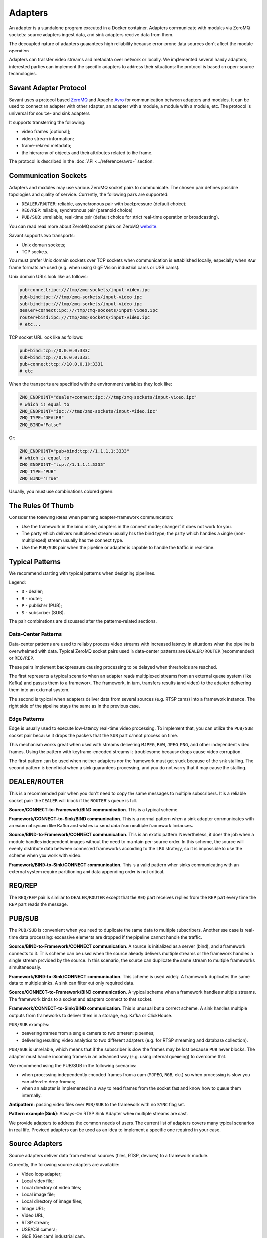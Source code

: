 Adapters
========

An adapter is a standalone program executed in a Docker container. Adapters communicate with modules via ZeroMQ sockets: source adapters ingest data, and sink adapters receive data from them.

The decoupled nature of adapters guarantees high reliability because error-prone data sources don't affect the module operation.

Adapters can transfer video streams and metadata over network or locally. We implemented several handy adapters; interested parties can implement the specific adapters to address their situations: the protocol is based on open-source technologies.

Savant Adapter Protocol
-----------------------

Savant uses a protocol based `ZeroMQ <https://zeromq.org/>`__ and Apache `Avro <https://avro.apache.org/>`__ for communication between adapters and modules. It can be used to connect an adapter with other adapter, an adapter with a module, a module with a module, etc. The protocol is universal for source- and sink adapters.

It supports transferring the following:

- video frames [optional];
- video stream information;
- frame-related metadata;
- the hierarchy of objects and their attributes related to the frame.

The protocol is described in the :doc:`API <../reference/avro>` section.

Communication Sockets
---------------------

Adapters and modules may use various ZeroMQ socket pairs to communicate. The chosen pair defines possible topologies and quality of service. Currently, the following pairs are supported:

- ``DEALER/ROUTER``: reliable, asynchronous pair with backpressure (default choice);
- ``REQ/REP``: reliable, synchronous pair (paranoid choice);
- ``PUB/SUB``: unreliable, real-time pair (default choice for strict real-time operation or broadcasting).

You can read read more about ZeroMQ socket pairs on ZeroMQ `website <https://zeromq.org/socket-api/>`__.

Savant supports two transports:

- Unix domain sockets;
- TCP sockets.

You must prefer Unix domain sockets over TCP sockets when communication is established locally, especially when ``RAW`` frame formats are used (e.g. when using GigE Vision industrial cams or USB cams).

Unix domain URLs look like as follows:

.. code-block:: bash

    pub+connect:ipc:///tmp/zmq-sockets/input-video.ipc
    pub+bind:ipc:///tmp/zmq-sockets/input-video.ipc
    sub+bind:ipc:///tmp/zmq-sockets/input-video.ipc
    dealer+connect:ipc:///tmp/zmq-sockets/input-video.ipc
    router+bind:ipc:///tmp/zmq-sockets/input-video.ipc
    # etc...

TCP socket URL look like as follows:

.. code-block:: bash

    pub+bind:tcp://0.0.0.0:3332
    sub+bind:tcp://0.0.0.0:3331
    pub+connect:tcp://10.0.0.10:3331
    # etc

When the transports are specified  with the environment variables they look like:

.. code-block:: bash

    ZMQ_ENDPOINT="dealer+connect:ipc:///tmp/zmq-sockets/input-video.ipc"
    # which is equal to
    ZMQ_ENDPOINT="ipc:///tmp/zmq-sockets/input-video.ipc"
    ZMQ_TYPE="DEALER"
    ZMQ_BIND="False"

Or:

.. code-block:: bash

    ZMQ_ENDPOINT="pub+bind:tcp://1.1.1.1:3333"
    # which is equal to
    ZMQ_ENDPOINT="tcp://1.1.1.1:3333"
    ZMQ_TYPE="PUB"
    ZMQ_BIND="True"


Usually, you must use combinations colored green:

.. image:: ../_static/img/10_adapters_normal_pairs.png

The Rules Of Thumb
------------------

Consider the following ideas when planning adapter-framework communication:

- Use the framework in the bind mode, adapters in the connect mode; change if it does not work for you.
- The party which delivers multiplexed stream usually has the bind type; the party which handles a single (non-multiplexed) stream usually has the connect type.
- Use the ``PUB/SUB`` pair when the pipeline or adapter is capable to handle the traffic in real-time.

Typical Patterns
----------------

We recommend starting with typical patterns when designing pipelines.

Legend:

- ``D`` - dealer;
- ``R`` - router;
- ``P`` - publisher (PUB);
- ``S`` - subscriber (SUB).

The pair combinations are discussed after the patterns-related sections.

Data-Center Patterns
^^^^^^^^^^^^^^^^^^^^

Data-center patterns are used to reliably process video streams with increased latency in situations when the pipeline is overwhelmed with data. Typical ZeroMQ socket pairs used in data-center patterns are ``DEALER/ROUTER`` (recommended) or ``REQ/REP``.

These pairs implement backpressure causing processing to be delayed when thresholds are reached.

.. image:: ../_static/img/10_adapters_dc_patterns.png

The first represents a typical scenario when an adapter reads multiplexed streams from an external queue system (like Kafka) and passes them to a framework. The framework, in turn, transfers results (and video) to the adapter delivering them into an external system.

The second is typical when adapters deliver data from several sources (e.g. RTSP cams) into a framework instance. The right side of the pipeline stays the same as in the previous case.

Edge Patterns
^^^^^^^^^^^^^

Edge is usually used to execute low-latency real-time video processing. To implement that, you can utilize the ``PUB/SUB`` socket pair because it drops the packets that the ``SUB`` part cannot process on time.

This mechanism works great when used with streams delivering ``MJPEG``, ``RAW``, ``JPEG``, ``PNG``, and other independent video frames. Using the pattern with keyframe-encoded streams is troublesome because drops cause video corruption.

.. image:: ../_static/img/10_adapters_edge_patterns.png

The first pattern can be used when neither adapters nor the framework must get stuck because of the sink stalling. The second pattern is beneficial when a sink guarantees processing, and you do not worry that it may cause the stalling.

DEALER/ROUTER
-------------

This is a recommended pair when you don't need to copy the same messages to multiple subscribers. It is a reliable socket pair: the ``DEALER`` will block if the ``ROUTER``'s queue is full.

**Source/CONNECT-to-Framework/BIND communication**. This is a typical scheme.

.. image:: ../_static/img/10_adapters_dr_scfb.png

**Framework/CONNECT-to-Sink/BIND communication**. This is a normal pattern when a sink adapter communicates with an external system like Kafka and wishes to send data from multiple framework instances.

.. image:: ../_static/img/10_adapters_dr_fcsb.png

**Source/BIND-to-Framework/CONNECT communication**. This is an exotic pattern. Nevertheless, it does the job when a module handles independent images without the need to maintain per-source order. In this scheme, the source will evenly distribute data between connected frameworks according to the ``LRU`` strategy, so it is impossible to use the scheme when you work with video.

.. image:: ../_static/img/10_adapters_dr_sbfc.png

**Framework/BIND-to-Sink/CONNECT communication**. This is a valid pattern when sinks communicating with an external system require partitioning and data appending order is not critical.

.. image:: ../_static/img/10_adapters_dr_fbsc.png

REQ/REP
-------

The ``REQ/REP`` pair is similar to ``DEALER/ROUTER`` except that the ``REQ`` part receives replies from the ``REP`` part every time the ``REP`` part reads the message.

PUB/SUB
-------

The ``PUB/SUB`` is convenient when you need to duplicate the same data to multiple subscribers. Another use case is real-time data processing: excessive elements are dropped if the pipeline cannot handle the traffic.

**Source/BIND-to-Framework/CONNECT communication**. A source is initialized as a server (bind), and a framework connects to it. This scheme can be used when the source already delivers multiple streams or the framework handles a single stream provided by the source. In this scenario, the source can duplicate the same stream to multiple frameworks simultaneously.

.. image:: ../_static/img/10_adapters_ps_sbfc.png

**Framework/BIND-to-Sink/CONNECT communication**. This scheme is used widely. A framework duplicates the same data to multiple sinks. A sink can filter out only required data.

.. image:: ../_static/img/10_adapters_ps_fbsc.png

**Source/CONNECT-to-Framework/BIND communication**. A typical scheme when a framework handles multiple streams. The framework binds to a socket and adapters connect to that socket.

.. image:: ../_static/img/10_adapters_ps_scfb.png

**Framework/CONNECT-to-Sink/BIND communication**. This is unusual but a correct scheme. A sink handles multiple outputs from frameworks to deliver them in a storage, e.g. Kafka or ClickHouse.

.. image:: ../_static/img/10_adapters_ps_fcsb.png

``PUB/SUB`` examples:

- delivering frames from a single camera to two different pipelines;
- delivering resulting video analytics to two different adapters (e.g. for RTSP streaming and database collection).

``PUB/SUB`` is unreliable, which means that if the subscriber is slow the frames may be lost because ``PUB`` never blocks. The adapter must handle incoming frames in an advanced way (e.g. using internal queueing) to overcome that.

We recommend using the PUB/SUB in the following scenarios:

- when processing independently encoded frames from a cam (``MJPEG``, ``RGB``, etc.) so when processing is slow you can afford to drop frames;
- when an adapter is implemented in a way to read frames from the socket fast and know how to queue them internally.

**Antipattern**: passing video files over ``PUB/SUB`` to the framework with no ``SYNC`` flag set.

**Pattern example (Sink)**: Always-On RTSP Sink Adapter when multiple streams are cast.

We provide adapters to address the common needs of users. The current list of adapters covers many typical scenarios in real life. Provided adapters can be used as an idea to implement a specific one required in your case.

Source Adapters
---------------

Source adapters deliver data from external sources (files, RTSP, devices) to a framework module.

Currently, the following source adapters are available:

- Video loop adapter;
- Local video file;
- Local directory of video files;
- Local image file;
- Local directory of image files;
- Image URL;
- Video URL;
- RTSP stream;
- USB/CSI camera;
- GigE (Genicam) industrial cam.

All source adapters accept the following common parameters:

- ``SOURCE_ID``: a unique identifier for the source adapter; this option is **required**; every source stream must have unique identifier, if identifiers collide processing may cause unpredictable results;
- ``ZMQ_ENDPOINT``: adapter's output socket (must correspond to module's input); schema: ``[<socket_type>+(bind|connect):]<endpoint>``;
- ``ZMQ_TYPE``: the socket type; default is ``DEALER``, also can be set to ``PUB`` or ``REQ``; **warning**: this parameter is deprecated, consider encoding the type in ``ZMQ_ENDPOINT``;
- ``ZMQ_BIND``; the socket mode (the ``bind`` mode is when set to ``True``); default is ``False``; **warning**: this parameter is deprecated, consider encoding the type in ``ZMQ_ENDPOINT``;
- ``FPS_PERIOD_FRAMES``; a number of frames between FPS reports; default is ``1000``;
- ``FPS_PERIOD_SECONDS``; a number of seconds between FPS reports; default is ``None``;
- ``FPS_OUTPUT``; a path to the file for FPS reports; default is ``stdout``.

Image File Source Adapter
^^^^^^^^^^^^^^^^^^^^^^^^^

The Image File Source Adapter sends ``JPEG`` or ``PNG`` files to a module. It may be used to generate video streams from separate images or process independent images.

The images are delivered from:

- a local path to a single file;
- a local path to a directory with files (not necessarily in the same encoding);
- HTTP URL to a single file.

.. note::

    The adapter is useful for development purposes: a developer can associate every image with extra metadata in JSON format to implement pipeline testing. E.g., you may add metadata for expected bounding boxes and evaluate assertions in the pipeline to validate that the model predicts them.

**Parameters**:

- ``FILE_TYPE``: the flag specifying that the adapter is used for images; it must always be set to ``picture``;
- ``LOCATION``: an image file(s) location or URL;
- ``FRAMERATE``: a desired framerate for the output video stream generated from image files (if ``SYNC_OUTPUT=True``);
- ``SYNC_OUTPUT``: a flag indicating that images are delivered into the module as a video stream; otherwise, the files are sent as fast as the module is capable processing them; default is ``False``;
- ``EOS_ON_FILE_END``: a flag configuring sending of ``EOS`` message at the end of each file; the ``EOS`` message is important to trackers, helping them to reset tracking when a video stream is no longer continuous; default is ``False``;
- ``SORT_BY_TIME``: a flag specifying sorting by modification time (ascending); by default, it is ``False``, causing the files to be sorted lexicographically;
- ``READ_METADATA``: a flag specifying the need to augment images with metadata from ``JSON`` files with the corresponding names as the source files; default is ``False``.

Running with Docker:

.. code-block:: bash

    docker run --rm -it --name source-pictures-files-test \
        --entrypoint /opt/savant/adapters/gst/sources/media_files.sh \
        -e SYNC_OUTPUT=False \
        -e ZMQ_ENDPOINT=dealer+connect:ipc:///tmp/zmq-sockets/input-video.ipc \
        -e SOURCE_ID=test \
        -e LOCATION=/path/to/images \
        -e FILE_TYPE=picture \
        -e SORT_BY_TIME=False \
        -e READ_METADATA=False \
        -v /path/to/images:/path/to/images:ro \
        -v /tmp/zmq-sockets:/tmp/zmq-sockets \
        ghcr.io/insight-platform/savant-adapters-gstreamer:latest


Running with the helper script:

.. code-block:: bash

    ./scripts/run_source.py pictures --source-id=test /path/to/images

Video File Source Adapter
^^^^^^^^^^^^^^^^^^^^^^^^^

The Video File Source Adapter sends video files to a module as a single stream.

The video files are served from:

- a local path to a single file;
- a local path to a directory with one or more files;
- HTTP URL to a single file;

**Parameters**:

- ``FILE_TYPE``: must be set to ``video``;
- ``LOCATION``: a video file(s) location or URL;
- ``EOS_ON_FILE_END``: a flag indicating whether to send the ``EOS`` message at the end of each file; default is ``True``; the ``EOS`` message is crucial for trackers to recognize when a video stream is no longer continuous;
- ``SYNC_OUTPUT``: flag specifying if to send frames synchronously (i.e. at the source file rate); default is ``False``;
- ``SORT_BY_TIME``: a flag indicating whether files are sorted by modification time (ascending) before sending to a module; by default, it is ``False`` (lexicographical sorting);
- ``READ_METADATA``: a flag specifying the need to augment video frames with metadata from ``JSON`` files with the corresponding names as the source files; default is ``False``.

Running with Docker:

.. code-block:: bash

    docker run --rm -it --name source-video-files-test \
        --entrypoint /opt/savant/adapters/gst/sources/media_files.sh \
        -e FILE_TYPE=video \
        -e SYNC_OUTPUT=False \
        -e ZMQ_ENDPOINT=dealer+connect:ipc:///tmp/zmq-sockets/input-video.ipc \
        -e SOURCE_ID=test \
        -e LOCATION=/path/to/data/test.mp4 \
        -e SORT_BY_TIME=False \
        -e READ_METADATA=False \
        -v /path/to/data/test.mp4:/path/to/data/test.mp4:ro \
        -v /tmp/zmq-sockets:/tmp/zmq-sockets \
        ghcr.io/insight-platform/savant-adapters-gstreamer:latest

Running with the helper script:

.. code-block:: bash

    ./scripts/run_source.py videos --source-id=test /path/to/data/test.mp4

.. note::

    Resulting video stream framerate is set to the framerate of the first video file, subsequent files are delivered with the same FPS. Consider having the same framerate for all video files or running the adapter for each file separately. The adapter is lightweight, and the cost of launching is not expensive.

Video Loop Source Adapter
^^^^^^^^^^^^^^^^^^^^^^^^^

The Video Loop Source Adapter sends a video file from ``LOCATION`` continuously in a loop.

The location can be:

- a local file;
- the HTTP URL of a file;

.. note::
    The adapter helps developers create infinite video streams to benchmark, demonstrate, and test pipelines. It allows configuring a frame loss ratio to test processing in an unstable environment.

**Parameters**:

- ``LOCATION``: a video file location or URL;
- ``EOS_ON_LOOP_END``: a flag indicating whether to send ``EOS`` message at the end of each loop; default is ``False``;
- ``READ_METADATA``: a flag indicating the need to augment the stream with metadata from a JSON file corresponding to the source file; default is ``False``;
- ``SYNC_OUTPUT``: a flag indicating the need to send frames from source synchronously (i.e. at the source file rate); default is ``False``;
- ``DOWNLOAD_PATH``: a directory to download the file from remote storage before playing it;
- ``LOSS_RATE``: a probability to drop the frames.

Running with Docker:

.. code-block:: bash

    docker run --rm -it --name source-video-loop-test \
        --entrypoint /opt/savant/adapters/gst/sources/video_loop.sh \
        -e SYNC_OUTPUT=False \
        -e ZMQ_ENDPOINT=dealer+connect:ipc:///tmp/zmq-sockets/input-video.ipc \
        -e SOURCE_ID=test \
        -e LOCATION=/path/to/data/test.mp4 \
        -e READ_METADATA=False \
        -e DOWNLOAD_PATH=/tmp/video-loop-source-downloads \
        -v /path/to/data/test.mp4:/path/to/data/test.mp4:ro \
        -v /tmp/zmq-sockets:/tmp/zmq-sockets \
        -v /tmp/video-loop-source-downloads:/tmp/video-loop-source-downloads \
        ghcr.io/insight-platform/savant-adapters-gstreamer:latest

Running with the helper script:

.. code-block:: bash

    ./scripts/run_source.py video-loop --source-id=test /path/to/data/test.mp4

RTSP Source Adapter
^^^^^^^^^^^^^^^^^^^

The RTSP Source Adapter delivers RTSP stream to a module.

**Parameters**:

- ``RTSP_URI`` (**required**): an RTSP URI of the stream;
- ``SYNC_OUTPUT``: a flag indicating the need to send frames from source synchronously (i.e. at the source file rate); default is ``False``;
- ``SYNC_DELAY``: a delay in seconds before sending frames; when the source has B-frames the flag allows avoiding sending frames in batches; default is ``0``;
- ``CALCULATE_DTS``: a flag indicating whether the adapter should calculate DTS for frames; set this flag when the source has B-frames; default is ``False``;
- ``BUFFER_MAX_BYTES``: a maximum amount of data in the buffer; default is ``10485760`` (``10`` MB); it is used to drop stalled frames if a module does not read them.

Running with Docker:

.. code-block:: bash

    docker run --rm -it --name source-video-files-test \
        --entrypoint /opt/savant/adapters/gst/sources/rtsp.sh \
        -e SYNC_OUTPUT=False \
        -e ZMQ_ENDPOINT=dealer+connect:ipc:///tmp/zmq-sockets/input-video.ipc \
        -e SOURCE_ID=test \
        -e RTSP_URI=rtsp://192.168.1.1 \
        -v /tmp/zmq-sockets:/tmp/zmq-sockets \
        ghcr.io/insight-platform/savant-adapters-gstreamer:latest

Running with the helper script:

.. code-block:: bash

    ./scripts/run_source.py rtsp --source-id=test rtsp://192.168.1.1

USB Cam Source Adapter
^^^^^^^^^^^^^^^^^^^^^^

The USB cam source adapter captures video from a V4L2 device.

**Parameters**:

- ``DEVICE``: a USB cam device; default is ``/dev/video0``;
- ``FRAMERATE``: a desired framerate for the video stream captured from the device; note that if the input device does not support specified video framerate, results may be unexpected;

Running with Docker:

.. code-block:: bash

    docker run --rm -it --name source-pictures-files-test \
        --entrypoint /opt/savant/adapters/gst/sources/media_files.sh \
        -e SYNC_OUTPUT=False \
        -e ZMQ_ENDPOINT=dealer+connect:ipc:///tmp/zmq-sockets/input-video.ipc \
        -e SOURCE_ID=test \
        -e LOCATION=/path/to/images \
        -e FILE_TYPE=picture \
        -e SORT_BY_TIME=False \
        -e READ_METADATA=False \
        -v /path/to/images:/path/to/images:ro \
        -v /tmp/zmq-sockets:/tmp/zmq-sockets \
        ghcr.io/insight-platform/savant-adapters-gstreamer:latest

Running with the helper script:

.. code-block:: bash

    ./scripts/run_source.py pictures --source-id=test /path/to/images

GigE Source Adapter
^^^^^^^^^^^^^^^^^^^

The adapter is designed to take video streams from GigE/Genicam industrial cameras. It passes the frames captured from the camera to the framework without encoding (`#18 <https://github.com/insight-platform/Savant/issues/18>`__) which may introduce significant network load. We recommend using it locally with the framework deployed at the same host.

**Parameters**:

* ``WIDTH``: the width of the video frame, in pixels;
* ``HEIGHT``: the height of the video frame, in pixels;
* ``FRAMERATE``: the framerate of the video stream, in frames per second;
* ``INPUT_CAPS``: the format of the video stream, in GStreamer caps format (e.g. video/x-raw,format=RGB);
* ``PACKET_SIZE``: the packet size for GigEVision cameras, in bytes;
* ``AUTO_PACKET_SIZE``: whether to negotiate the packet size automatically for GigEVision cameras;
* ``EXPOSURE``: the exposure time for the camera, in microseconds;
* ``EXPOSURE_AUTO``: the auto exposure mode for the camera, one of ``off``, ``once``, or ``on``;
* ``GAIN``: the gain for the camera, in decibels;
* ``GAIN_AUTO``: the auto gain mode for the camera, one of ``off``, ``once``, or ``on``;
* ``FEATURES``: additional configuration parameters for the camera, as a space-separated list of features;
* ``HOST_NETWORK``: host network to use;
* ``CAMERA_NAME``: name of the camera, in the format specified in the command description.

Running with Docker:

.. code-block:: bash

    docker run --rm -it --name source-video-files-test \
        --entrypoint /opt/savant/adapters/gst/sources/gige_cam.sh \
        -e ZMQ_ENDPOINT=dealer+connect:ipc:///tmp/zmq-sockets/input-video.ipc \
        -e SOURCE_ID=test \
        -e CAMERA_NAME=test-camera \
        -v /tmp/zmq-sockets:/tmp/zmq-sockets \
        ghcr.io/insight-platform/savant-adapters-gstreamer:latest

Running with the helper script:

.. code-block:: bash

    ./scripts/run_source.py gige --source-id=test test-camera


Sink Adapters
-------------

There is a number of sink adapters implemented:

- JSON Metadata;
- Image File;
- Video File;
- Display;
- Always-On RTSP.

All sync adapters accept the following parameters:

- ``ZMQ_ENDPOINT``: a ZeroMQ socket for data input, i.e., the framework output; schema: ``[<socket_type>+(bind|connect):]<endpoint>``;
- ``ZMQ_TYPE``: a ZeroMQ socket type for the adapter's input; the default value is ``SUB``, can also be set to ROUTER or ``REP``; **warning**: this parameter is deprecated, consider encoding the type in ``ZMQ_ENDPOINT``;
- ``ZMQ_BIND``: flag specifies whether the adapter's input should be bound or connected to the specified endpoint; If ``True``, the input is bound; otherwise, it's connected; the default value is ``False``; **warning**: this parameter is deprecated, consider encoding the type in ``ZMQ_ENDPOINT``.

JSON Meta Sink Adapter
^^^^^^^^^^^^^^^^^^^^^^

The JSON Metadata Sink Adapter writes received messages as newline-delimited JSON streaming file to a ``LOCATION``, which can be:

- a local path to a single file;
- a local path with substitution patterns:

  a. ``%source_id`` inserts ``SOURCE_ID`` value into resulting filename;
  b. ``%src_filename`` inserts source filename into resulting filename.

**Parameters**:

- ``DIR_LOCATION``: a location to write files to; can be a plain location or a pattern; supported substitution parameters are ``%source_id`` and ``%src_filename``;
- ``CHUNK_SIZE``: a chunk size in a number of frames; the stream is split into chunks and is written to separate folders with consecutive numbering; default is ``10000``; A value of ``0`` disables chunking resulting in a continuous stream of frames by ``source_id``;
- ``SKIP_FRAMES_WITHOUT_OBJECTS``: a flag indicating whether frames with ``0`` objects are ignored in output; the default value is ``False``;
- ``SOURCE_ID``: an optional filter to filter out frames with a specific ``source_id`` only;
- ``SOURCE_ID_PREFIX`` an optional filter to filter out frames with a matching ``source_id`` prefix only.

Running with Docker:

.. code-block:: bash

    docker run --rm -it --name sink-meta-json \
    --entrypoint /opt/savant/adapters/python/sinks/metadata_json.py \
    -e ZMQ_ENDPOINT=sub+connect:ipc:///tmp/zmq-sockets/output-video.ipc \
    -e LOCATION=/path/to/output/%source_id-%src_filename \
    -e SKIP_FRAMES_WITHOUT_OBJECTS=False \
    -e CHUNK_SIZE=0 \
    -v /path/to/output/:/path/to/output/ \
    -v /tmp/zmq-sockets:/tmp/zmq-sockets \
    ghcr.io/insight-platform/savant-adapters-py:latest


Running with the helper script:

.. code-block:: bash

    ./scripts/run_sink.py meta-json /path/to/output/%source_id-%src_filename


Image File Sink Adapter
^^^^^^^^^^^^^^^^^^^^^^^

The image file sink adapter extends the JSON meta adapter by writing image files along with meta JSON files to a specified in ``DIR_LOCATION`` parameter directory.

**Parameters**:

- ``DIR_LOCATION``: a location to write files to; can be a plain location or a pattern; supported substitution parameters are ``%source_id`` and ``%src_filename``;
- ``CHUNK_SIZE``: a chunk size in a number of frames; the stream is split into chunks and is written to separate folders with consecutive numbering; default is ``10000``; A value of ``0`` disables chunking resulting in a continuous stream of frames by ``source_id``;
- ``SKIP_FRAMES_WITHOUT_OBJECTS``: a flag indicating whether frames with ``0`` objects are ignored in output; the default value is ``False``;
- ``SOURCE_ID``: an optional filter to filter out frames with a specific ``source_id`` only;
- ``SOURCE_ID_PREFIX`` an optional filter to filter out frames with a matching ``source_id`` prefix only.

Running with Docker:

.. code-block:: bash

    docker run --rm -it --name sink-meta-json \
        --entrypoint /opt/savant/adapters/python/sinks/image_files.py \
        -e ZMQ_ENDPOINT=sub+connect:ipc:///tmp/zmq-sockets/output-video.ipc \
        -e DIR_LOCATION=/path/to/output/%source_id-%src_filename \
        -e SKIP_FRAMES_WITHOUT_OBJECTS=False \
        -e CHUNK_SIZE=0 \
        -v /path/to/output/:/path/to/output/ \
        -v /tmp/zmq-sockets:/tmp/zmq-sockets \
        ghcr.io/insight-platform/savant-adapters-py:latest


Running with the helper script:

.. code-block:: bash

    ./scripts/run_sink.py image-files /path/to/output/%source_id-%src_filename

Video File Sink Adapter
^^^^^^^^^^^^^^^^^^^^^^^

The video file sink adapter extends the JSON meta adapter by writing video files along with meta JSON files to a specified in ``DIR_LOCATION`` parameter directory.

**Parameters**:

- ``DIR_LOCATION``: a location to write files to; can be a plain location or a pattern; supported substitution parameters are ``%source_id`` and ``%src_filename``;
- ``CHUNK_SIZE``: a chunk size in a number of frames; the stream is split into chunks and is written to separate folders with consecutive numbering; default is ``10000``; A value of ``0`` disables chunking resulting in a continuous stream of frames by ``source_id``;
- ``SKIP_FRAMES_WITHOUT_OBJECTS``: a flag indicating whether frames with ``0`` objects are ignored in output; the default value is ``False``;
- ``SOURCE_ID``: an optional filter to filter out frames with a specific ``source_id`` only;
- ``SOURCE_ID_PREFIX`` an optional filter to filter out frames with a matching ``source_id`` prefix only.

Running with Docker:

.. code-block:: bash

    docker run --rm -it --name sink-meta-json \
        --entrypoint /opt/savant/adapters/gst/sinks/video_files.sh \
        -e ZMQ_ENDPOINT=sub+connect:ipc:///tmp/zmq-sockets/output-video.ipc \
        -e DIR_LOCATION=/path/to/output/%source_id-%src_filename \
        -e SKIP_FRAMES_WITHOUT_OBJECTS=False \
        -e CHUNK_SIZE=0 \
        -v /path/to/output/:/path/to/output/ \
        -v /tmp/zmq-sockets:/tmp/zmq-sockets \
        ghcr.io/insight-platform/savant-adapters-gstreamer:latest

Running with the helper script:

.. code-block:: bash

    ./scripts/run_sink.py video-files /path/to/output/%source_id-%src_filename

Display Sink Adapter
^^^^^^^^^^^^^^^^^^^^

The Display Sink Adapter is a visualizing adapter designed for development purposes. To use this adapter, you need a working X server and monitor. The adapter is intended for use with synchronous streams, so for optimal performance, the data source on the adapter side should use the ``SYNC=True`` mode. The adapter also allows specifying the ``SYNC`` flag, but it is better to configure it on the source side.

**Parameters**:

- ``CLOSING_DELAY``: a delay in seconds before closing the window after the video stream has finished, the default value is ``0``;
- ``SYNC_OUTPUT``: a flag indicating whether to show the frames on the sink synchronously with the source (i.e., at the source file rate); if you are intending to use ``SYNC`` processing, consider ``DEALER/ROUTER`` or ``REQ/REP`` sockets, because ``PUB/SUB`` may drop packets when queues are overflown;
- ``SOURCE_ID``: an optional filter to filter out frames with a specific ``source_id`` only;
- ``SOURCE_ID_PREFIX``: an optional filter to filter out frames with a ``source_id`` prefix only.

Running with Docker:

.. code-block:: bash

    docker run --rm -it --name sink-display \
        --entrypoint /opt/savant/adapters/ds/sinks/display.sh \
        -e SYNC_OUTPUT=False \
        -e ZMQ_ENDPOINT=sub+connect:ipc:///tmp/zmq-sockets/output-video.ipc \
        -e DISPLAY \
        -e XAUTHORITY=/tmp/.docker.xauth \
        -e CLOSING_DELAY=0 \
        -v /tmp/.X11-unix:/tmp/.X11-unix \
        -v /tmp/.docker.xauth:/tmp/.docker.xauth \
        -v /tmp/zmq-sockets:/tmp/zmq-sockets \
        --gpus=all \
        ghcr.io/insight-platform/savant-adapters-deepstream:latest

Running with the helper script:

.. code-block:: bash

    ./scripts/run_sink.py display

Always-On RTSP Sink Adapter
^^^^^^^^^^^^^^^^^^^^^^^^^^^

The Always-on RTSP sink adapter casts the video stream from a specific source as RTSP/LL-HLS/WebRTC. The adapter accepts only one input stream, so if you plan to stream multiple streams from the framework, you must use a ``PUB`` socket on the framework's side and a ``SUB`` socket on the adapter's side. However, if the framework serves a single stream, you can use either ``REQ/REP`` or ``DEALER/ROUTER`` pairs.

This adapter uses DeepStream SDK and **always** performs hardware transcoding of the incoming stream to ensure stable streaming even when the data source stops streaming. In this case, the adapter continues to stream a static image waiting for the source to resume sending data.

The simplified design of the adapter is depicted in the following diagram:

.. image:: ../_static/img/10_adapters_ao_rtsp.png

**Parameters**:

- ``RTSP_URI``: an URI of the RTSP server where to cast the stream, this parameter is required when ``DEV_MODE=False``;
- ``DEV_MODE``: use embedded MediaMTX to publish RTSP stream; default value is ``False``;
- ``STUB_FILE_LOCATION``: the location of a stub image file; the image file must be in ``JPEG`` format, this parameter is required; the stub image file is shown when there is no input data; the stub file dimensions define the resolution of the output stream;
- ``MAX_DELAY_MS``: a maximum delay in milliseconds to wait after the last frame received before the stub image is displayed; default is ``1000``;
- ``TRANSFER_MODE``: a transfer mode specification; one of: ``scale-to-fit``, ``crop-to-fit``; the default value is ``scale-to-fit``; the parameter defines how the incoming video stream is mapped to the resulting stream;
- ``PROTOCOLS``: enabled transport protocols, e.g. ``tcp+udp-mcast+udp``; the default value is ``tcp``;
- ``LATENCY_MS``: resulting RTSP stream buffer size in ms, default value is ``100``;
- ``KEEP_ALIVE``: whether to send RTSP keep alive packets; set it to ``False`` for old incompatible server, default value is ``True``;
- ``PROFILE``: an H264 encoding profile; one of: ``Baseline``, ``Main``, ``High``; the default value is ``High``;
- ``BITRATE``: an H264 encoding bitrate; the default value is ``4000000``;
- ``FRAMERATE``: a frame rate for the output stream; the default value is ``30/1``;
- ``METADATA_OUTPUT``: where to dump metadata (``stdout`` or ``logger``);
- ``SYNC_OUTPUT``: a flag indicates whether to show frames on sink synchronously (i.e. at the source rate); the streaming may be not stable with this flag, try to avoid it; the default value is ``False``;
- ``SOURCE_ID``: an optional filter to receive frames with a specific ``source_id`` only.

When ``DEV_MODE=True`` the stream is available at:

- RTSP: rtsp://<container-host>:554/stream
- RTMP: rtmp://<container-host>:1935/stream
- LL-HLS: http://<container-host>:888/stream
- WebRTC: http://<container-host>:8889/stream

Running with Docker:

.. code-block:: bash

    docker run --rm -it --name sink-always-on-rtsp \
        --gpus=all \
        --entrypoint python \
        -e SYNC_OUTPUT=False \
        -e ZMQ_ENDPOINT=sub+connect:ipc:///tmp/zmq-sockets/output-video.ipc \
        -e SOURCE_ID=test \
        -e STUB_FILE_LOCATION=/path/to/stub_file/test.jpg \
        -e MAX_DELAY_MS=1000 \
        -e TRANSFER_MODE=scale-to-fit \
        -e RTSP_URI=rtsp://192.168.1.1 \
        -e RTSP_PROTOCOLS=tcp \
        -e RTSP_LATENCY_MS=100 \
        -e RTSP_KEEP_ALIVE=True \
        -e ENCODER_PROFILE=High \
        -e ENCODER_BITRATE=4000000 \
        -e FRAMERATE=30/1 \
        -v /path/to/stub_file/test.jpg:/path/to/stub_file/test.jpg:ro \
        -v /tmp/zmq-sockets:/tmp/zmq-sockets \
        ghcr.io/insight-platform/savant-adapters-deepstream:latest \
        -m adapters.ds.sinks.always_on_rtsp

Running with the helper script:

.. code-block:: bash

    ./scripts/run_sink.py always-on-rtsp --source-id=test --stub-file-location=/path/to/stub_file/test.jpg rtsp://192.168.1.1

